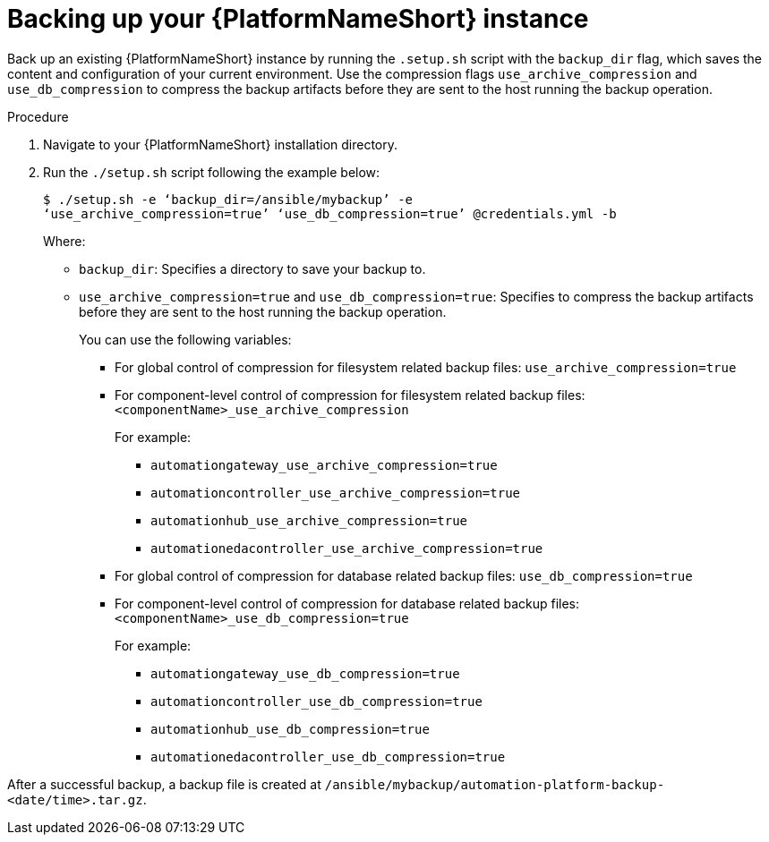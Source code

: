 [id="con-backup-aap_{context}"]

= Backing up your {PlatformNameShort} instance

Back up an existing {PlatformNameShort} instance by running the `.setup.sh` script with the `backup_dir` flag, which saves the content and configuration of your current environment. Use the compression flags `use_archive_compression` and `use_db_compression` to compress the backup artifacts before they are sent to the host running the backup operation. 

.Procedure

. Navigate to your {PlatformNameShort} installation directory.
. Run the `./setup.sh` script following the example below:
+
----
$ ./setup.sh -e ‘backup_dir=/ansible/mybackup’ -e 
‘use_archive_compression=true’ ‘use_db_compression=true’ @credentials.yml -b
----
Where:
* `backup_dir`: Specifies a directory to save your backup to.

* `use_archive_compression=true` and `use_db_compression=true`: Specifies to compress the backup artifacts before they are sent to the host running the backup operation.
+
You can use the following variables:

** For global control of compression for filesystem related backup files: `use_archive_compression=true`

** For component-level control of compression for filesystem related backup files: `<componentName>_use_archive_compression`
+
For example:

*** `automationgateway_use_archive_compression=true`
*** `automationcontroller_use_archive_compression=true`
*** `automationhub_use_archive_compression=true`
*** `automationedacontroller_use_archive_compression=true`

** For global control of compression for database related backup files: `use_db_compression=true`

** For component-level control of compression for database related backup files: `<componentName>_use_db_compression=true`
+
For example:

*** `automationgateway_use_db_compression=true`
*** `automationcontroller_use_db_compression=true`
*** `automationhub_use_db_compression=true`
*** `automationedacontroller_use_db_compression=true`

After a successful backup, a backup file is created at `/ansible/mybackup/automation-platform-backup-<date/time>.tar.gz`.

